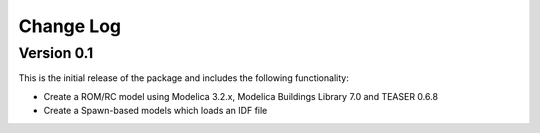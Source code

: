 Change Log
==========

Version 0.1
-----------

This is the initial release of the package and includes the following functionality:

* Create a ROM/RC model using Modelica 3.2.x, Modelica Buildings Library 7.0 and TEASER 0.6.8
* Create a Spawn-based models which loads an IDF file

